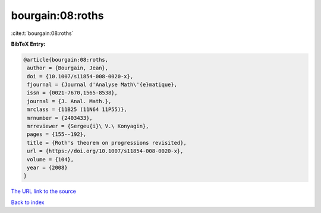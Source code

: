 bourgain:08:roths
=================

:cite:t:`bourgain:08:roths`

**BibTeX Entry:**

.. code-block:: bibtex

   @article{bourgain:08:roths,
    author = {Bourgain, Jean},
    doi = {10.1007/s11854-008-0020-x},
    fjournal = {Journal d'Analyse Math\'{e}matique},
    issn = {0021-7670,1565-8538},
    journal = {J. Anal. Math.},
    mrclass = {11B25 (11N64 11P55)},
    mrnumber = {2403433},
    mrreviewer = {Sergeu{i}\ V.\ Konyagin},
    pages = {155--192},
    title = {Roth's theorem on progressions revisited},
    url = {https://doi.org/10.1007/s11854-008-0020-x},
    volume = {104},
    year = {2008}
   }

`The URL link to the source <ttps://doi.org/10.1007/s11854-008-0020-x}>`__


`Back to index <../By-Cite-Keys.html>`__
